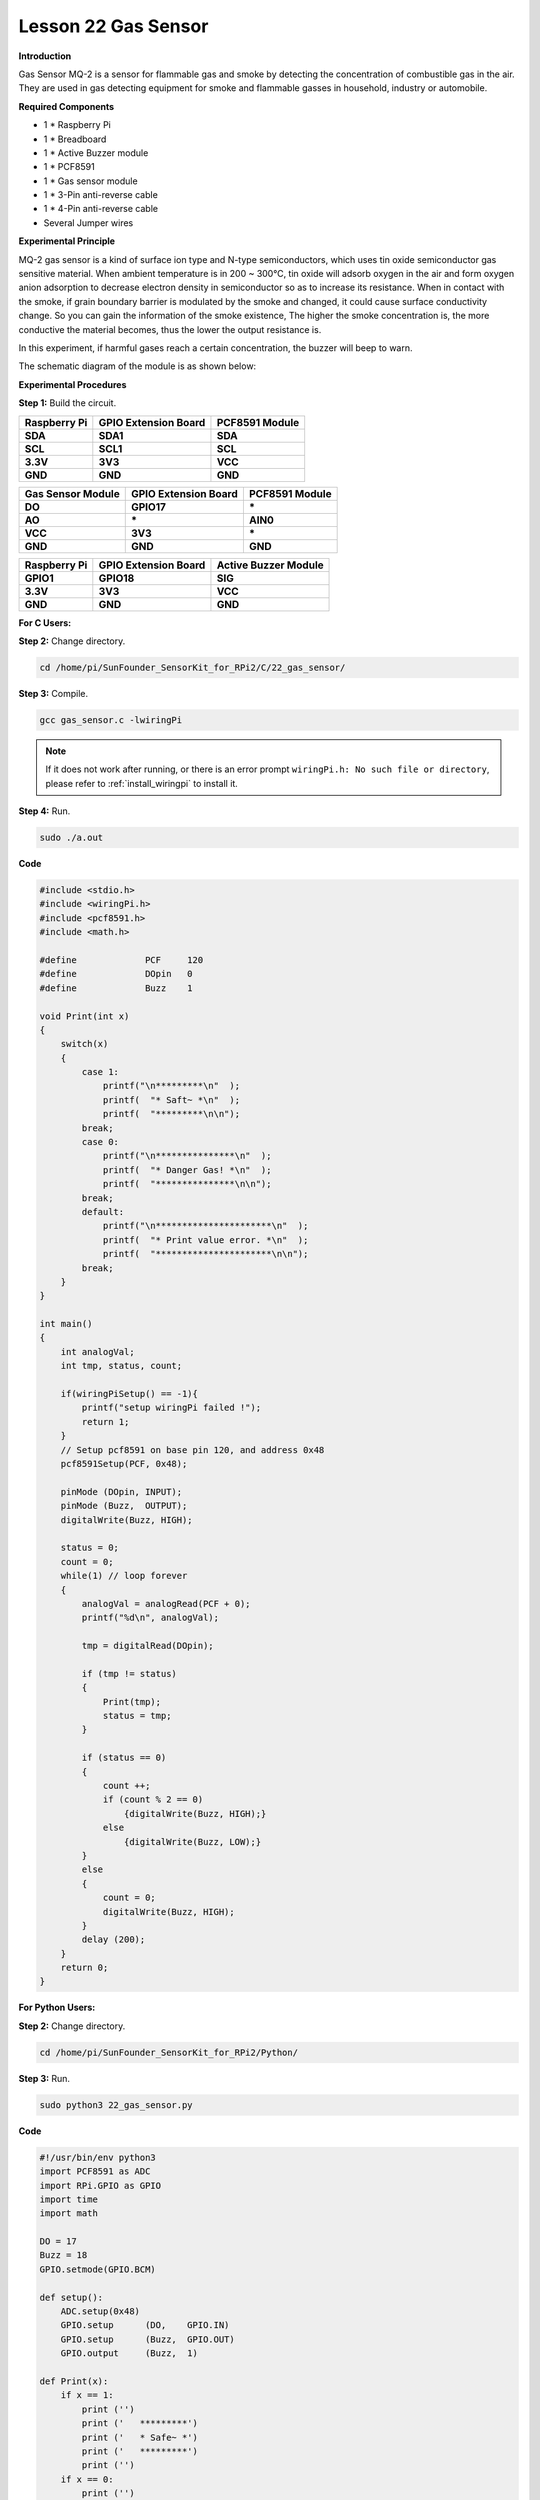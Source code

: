 Lesson 22 Gas Sensor
======================

**Introduction**

Gas Sensor MQ-2 is a sensor for flammable gas and smoke by detecting the
concentration of combustible gas in the air. They are used in gas
detecting equipment for smoke and flammable gasses in household,
industry or automobile.

.. image:: media/image197.png
   :width: 2.39028in
   :height: 1.45833in

**Required Components**

- 1 \* Raspberry Pi

- 1 \* Breadboard

- 1 \* Active Buzzer module

- 1 \* PCF8591

- 1 \* Gas sensor module

- 1 \* 3-Pin anti-reverse cable

- 1 \* 4-Pin anti-reverse cable

- Several Jumper wires

**Experimental Principle**

MQ-2 gas sensor is a kind of surface ion type and N-type semiconductors,
which uses tin oxide semiconductor gas sensitive material. When ambient
temperature is in 200 ~ 300℃, tin oxide will adsorb oxygen in the air
and form oxygen anion adsorption to decrease electron density in
semiconductor so as to increase its resistance. When in contact with the
smoke, if grain boundary barrier is modulated by the smoke and changed,
it could cause surface conductivity change. So you can gain the
information of the smoke existence, The higher the smoke concentration
is, the more conductive the material becomes, thus the lower the output
resistance is.

In this experiment, if harmful gases reach a certain concentration, the
buzzer will beep to warn.

The schematic diagram of the module is as shown below:

.. image:: media/image198.png
   :width: 6.73611in
   :height: 3.39583in

**Experimental Procedures**

**Step 1:** Build the circuit.

+-----------------------+----------------------+----------------------+
| **Raspberry Pi**      | **GPIO Extension     | **PCF8591 Module**   |
|                       | Board**              |                      |
+-----------------------+----------------------+----------------------+
| **SDA**               | **SDA1**             | **SDA**              |
+-----------------------+----------------------+----------------------+
| **SCL**               | **SCL1**             | **SCL**              |
+-----------------------+----------------------+----------------------+
| **3.3V**              | **3V3**              | **VCC**              |
+-----------------------+----------------------+----------------------+
| **GND**               | **GND**              | **GND**              |
+-----------------------+----------------------+----------------------+

+----------------------+-----------------------+-----------------------+
| **Gas Sensor         | **GPIO Extension      | **PCF8591 Module**    |
| Module**             | Board**               |                       |
+----------------------+-----------------------+-----------------------+
| **DO**               | **GPIO17**            | **\***                |
+----------------------+-----------------------+-----------------------+
| **AO**               | **\***                | **AIN0**              |
+----------------------+-----------------------+-----------------------+
| **VCC**              | **3V3**               | **\***                |
+----------------------+-----------------------+-----------------------+
| **GND**              | **GND**               | **GND**               |
+----------------------+-----------------------+-----------------------+

+-----------------------+----------------------+----------------------+
| **Raspberry Pi**      | **GPIO Extension     | **Active Buzzer      |
|                       | Board**              | Module**             |
+-----------------------+----------------------+----------------------+
| **GPIO1**             | **GPIO18**           | **SIG**              |
+-----------------------+----------------------+----------------------+
| **3.3V**              | **3V3**              | **VCC**              |
+-----------------------+----------------------+----------------------+
| **GND**               | **GND**              | **GND**              |
+-----------------------+----------------------+----------------------+

.. image:: media/image199.png
   :width: 450

**For C Users:**

**Step 2:** Change directory.

.. raw:: html

    <run></run>

.. code-block::

    cd /home/pi/SunFounder_SensorKit_for_RPi2/C/22_gas_sensor/

**Step 3:** Compile.

.. raw:: html

    <run></run>

.. code-block::

    gcc gas_sensor.c -lwiringPi

.. note::

    If it does not work after running, or there is an error prompt ``wiringPi.h: No such file or directory``, please refer to :ref:`install_wiringpi` to install it.

**Step 4:** Run.

.. raw:: html

    <run></run>

.. code-block::

    sudo ./a.out

**Code**

.. code-block:: c

    #include <stdio.h>
    #include <wiringPi.h>
    #include <pcf8591.h>
    #include <math.h>

    #define		PCF     120
    #define		DOpin	0
    #define		Buzz	1

    void Print(int x)
    {
        switch(x)
        {
            case 1:
                printf("\n*********\n"  );
                printf(  "* Saft~ *\n"  );
                printf(  "*********\n\n");
            break;
            case 0:
                printf("\n***************\n"  );
                printf(  "* Danger Gas! *\n"  );
                printf(  "***************\n\n");
            break;
            default:
                printf("\n**********************\n"  );
                printf(  "* Print value error. *\n"  );
                printf(  "**********************\n\n");
            break;
        }
    }

    int main()
    {
        int analogVal;
        int tmp, status, count;
        
        if(wiringPiSetup() == -1){
            printf("setup wiringPi failed !");
            return 1;
        }
        // Setup pcf8591 on base pin 120, and address 0x48
        pcf8591Setup(PCF, 0x48);

        pinMode (DOpin,	INPUT);
        pinMode (Buzz,	OUTPUT);
        digitalWrite(Buzz, HIGH);

        status = 0;
        count = 0;
        while(1) // loop forever
        {
            analogVal = analogRead(PCF + 0);
            printf("%d\n", analogVal);

            tmp = digitalRead(DOpin);

            if (tmp != status)
            {
                Print(tmp);
                status = tmp;
            }
            
            if (status == 0)
            {
                count ++;
                if (count % 2 == 0)
                    {digitalWrite(Buzz, HIGH);}
                else
                    {digitalWrite(Buzz, LOW);}
            }
            else
            {
                count = 0;
                digitalWrite(Buzz, HIGH);
            }
            delay (200);
        }
        return 0;
    }

**For Python Users:**

**Step 2:** Change directory.

.. raw:: html

    <run></run>

.. code-block::

    cd /home/pi/SunFounder_SensorKit_for_RPi2/Python/

**Step 3:** Run.

.. raw:: html

    <run></run>

.. code-block::

    sudo python3 22_gas_sensor.py

**Code**

.. raw:: html

    <run></run>

.. code-block:: python

    #!/usr/bin/env python3
    import PCF8591 as ADC
    import RPi.GPIO as GPIO
    import time
    import math

    DO = 17
    Buzz = 18
    GPIO.setmode(GPIO.BCM)

    def setup():
        ADC.setup(0x48)
        GPIO.setup	(DO, 	GPIO.IN)
        GPIO.setup	(Buzz, 	GPIO.OUT)
        GPIO.output	(Buzz,	1)

    def Print(x):
        if x == 1:
            print ('')
            print ('   *********')
            print ('   * Safe~ *')
            print ('   *********')
            print ('')
        if x == 0:
            print ('')
            print ('   ***************')
            print ('   * Danger Gas! *')
            print ('   ***************')
            print ('')

    def loop():
        status = 1
        count = 0
        while True:
            print (ADC.read(0))
            
            tmp = GPIO.input(DO)
            if tmp != status:
                Print(tmp)
                status = tmp
            if status == 0:
                count += 1
                if count % 2 == 0:
                    GPIO.output(Buzz, 1)
                else:
                    GPIO.output(Buzz, 0)
            else:
                GPIO.output(Buzz, 1)
                count = 0
                    
            time.sleep(0.2)

    def destroy():
        GPIO.output(Buzz, 1)
        GPIO.cleanup()

    if __name__ == '__main__':
        try:
            setup()
            loop()
        except KeyboardInterrupt: 
            destroy()

Place a lighter close to the MQ-2 gas sensor, and press the switch to
release gasses. A value between 0 and 255 will be displayed on the
screen. If harmful gases reach a certain concentration, the buzzer will
beep, and “Danger Gas!” will be printed on the screen.

You can also turn the shaft of the potentiometer on the module to raise
or reduce the concentration threshold.

The MQ-2 gas sensor needs to be heated up for a while. Wait until the
value printed on screen stays steady and the sensor gets warm, which
means it can work normally and sensitively at that time.

.. note:: 
    It is normal that the gas sensor generates heat. Actually, the higher the temperature is, the sensor is more sensitive.

.. image:: media/image200.jpeg